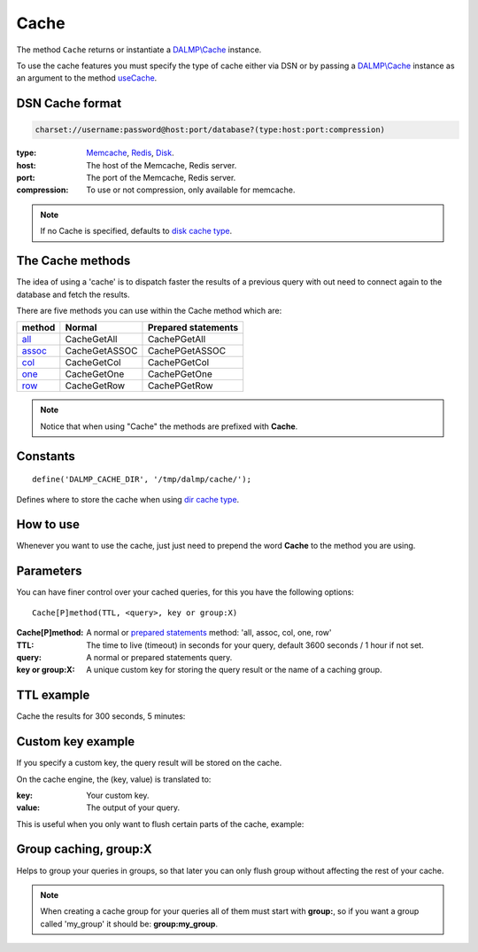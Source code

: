 Cache
=====

The method ``Cache`` returns or instantiate a `DALMP\\Cache </en/latest/cache.html>`_ instance.

To use the cache features you must specify the type of cache either via DSN or
by passing a `DALMP\\Cache </en/latest/cache.html>`_ instance as an argument to the
method `useCache </en/latest/database/useCache.html>`_.

DSN Cache format
................

.. code-block:: rest

   charset://username:password@host:port/database?(type:host:port:compression)

:type: `Memcache </en/latest/cache/memcache.html>`_, `Redis </en/latest/cache/redis.html>`_, `Disk </en/latest/cache/disk.html>`_.
:host: The host of the Memcache, Redis server.
:port: The port of the Memcache, Redis server.
:compression: To use or not compression, only available for memcache.

.. note::

   If no Cache is specified, defaults to `disk cache type </en/latest/cache/disk.html>`_.

The Cache methods
.................

The idea of using a 'cache' is to dispatch faster the results of a previous query
with out need to connect again to the database and fetch the results.

There are five methods you can use within the Cache method which are:

======== ============= ===================
method   Normal        Prepared statements
======== ============= ===================
`all`_   CacheGetAll   CachePGetAll
`assoc`_ CacheGetASSOC CachePGetASSOC
`col`_   CacheGetCol   CachePGetCol
`one`_   CacheGetOne   CachePGetOne
`row`_   CacheGetRow   CachePGetRow
======== ============= ===================

.. _all: /en/latest/database/getAll.html
.. _assoc: /en/latest/database/getASSOC.html
.. _col: /en/latest/database/getCol.html
.. _one: /en/latest/database/getOne.html
.. _row: /en/latest/database/getRow.html

.. note::

   Notice that when using "Cache" the methods are prefixed with
   **Cache**.

Constants
.........

::

   define('DALMP_CACHE_DIR', '/tmp/dalmp/cache/');

Defines where to store the cache when using `dir cache type </en/latest/cache/disk.html>`_.


How to use
..........

Whenever you want to use the cache, just just need to prepend the word
**Cache** to the method you are using.

Parameters
..........

You can have finer control over your cached queries, for this you have the
following options::

    Cache[P]method(TTL, <query>, key or group:X)

:Cache[P]method: A normal or `prepared statements </en/latest/prepared_statements.html>`_ method: 'all, assoc, col, one, row'
:TTL: The time to live (timeout) in seconds for your query, default 3600 seconds / 1 hour if not set.
:query: A normal or prepared statements query.
:key or group:X: A unique custom key for storing the query result or the name of a caching group.

TTL example
...........

Cache the results for 300 seconds, 5 minutes:

.. code-block:: php
   :linenos:
   :emphasize-lines: 8, 14

   <?php

   require_once 'dalmp.php';

   $user = getenv('MYSQL_USER') ?: 'root';
   $password = getenv('MYSQL_PASS') ?: '';

   $DSN = "utf8://$user:$password".'@localhost/dalmp?redis:127.0.0.1:6379';

   $db = new DALMP\Database($DSN);

   $db->FetchMode('ASSOC');

   $rs = $db->CacheGetAll(300, 'SELECT * FROM City');

   echo $rs, PHP_EOL;

Custom key example
..................

If you specify a custom key, the query result will be stored on the cache.

On the cache engine, the (key, value) is translated to:

:key: Your custom key.
:value: The output of your query.

This is useful when you only want to flush certain parts of the cache, example:


.. code-block:: php
   :linenos:
   :emphasize-lines: 14

   <?php

   require_once 'dalmp.php';

   $user = getenv('MYSQL_USER') ?: 'root';
   $password = getenv('MYSQL_PASS') ?: '';

   $DSN = "utf8://$user:$password".'@localhost/dalmp?redis:127.0.0.1:6379';

   $db = new DALMP\Database($DSN);

   $db->FetchMode('ASSOC');

   $rs = $db->CacheGetAll(300, 'SELECT * FROM City', 'my_custom_key');

   // To flush the query
   $db->CacheFlush('SELECT * FROM City', 'my_custom_key');



Group caching, group:X
......................

Helps to group your queries in groups, so that later you can only flush group
without affecting the rest of your cache.

.. code-block:: php
   :linenos:
   :emphasize-lines: 14

   <?php

   require_once 'dalmp.php';

   $user = getenv('MYSQL_USER') ?: 'root';
   $password = getenv('MYSQL_PASS') ?: '';

   $DSN = "utf8://$user:$password".'@localhost/dalmp?redis:127.0.0.1:6379';

   $db = new DALMP\Database($DSN);

   $db->FetchMode('ASSOC');

   $rs = $db->CacheGetAll(300, 'SELECT * FROM City', 'group:B');

   // To flush the group
   $db->CacheFlush('group:B');


.. note::

   When creating a cache group for your queries all of them must start with
   **group:**, so if you want a group called 'my_group' it should be:
   **group:my_group**.


.. seealso::

   `CacheFlush </en/latest/database/CacheFlush.html>`_
